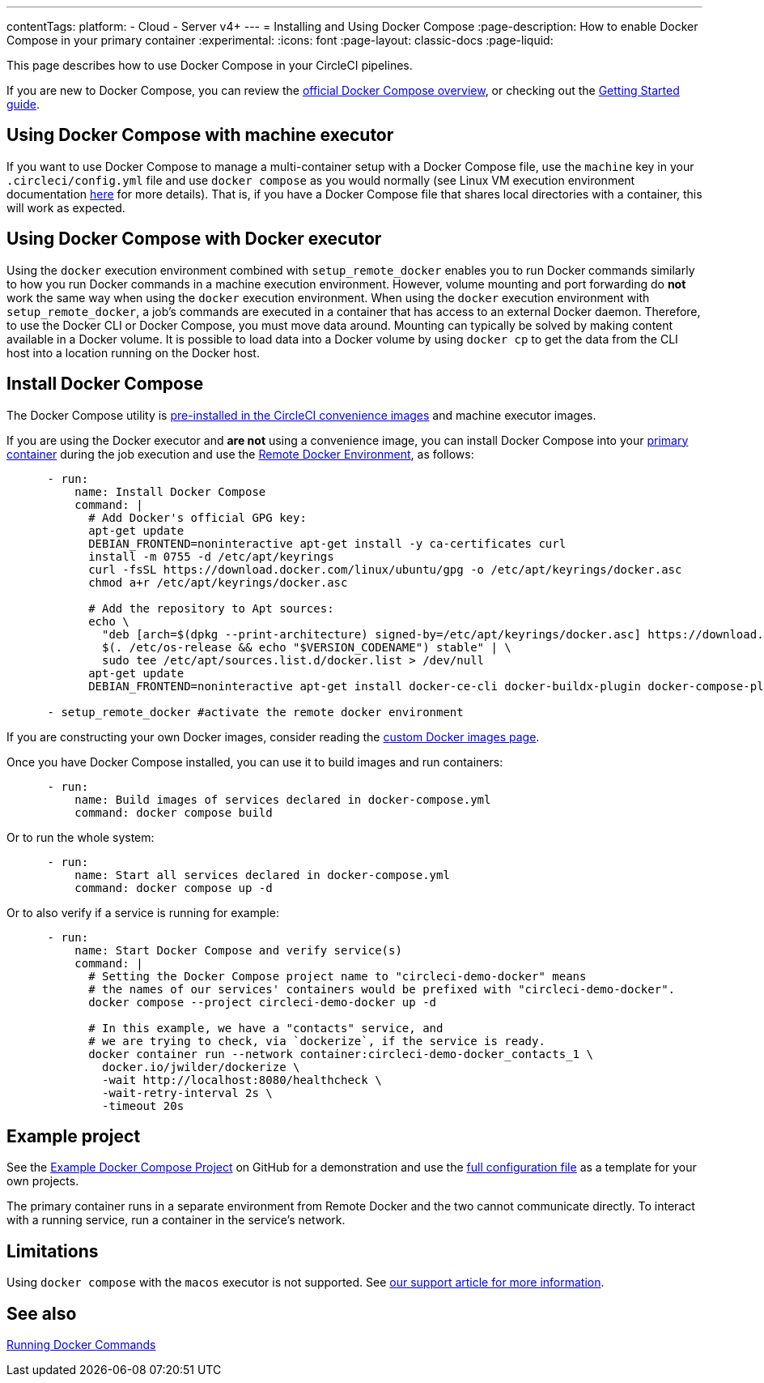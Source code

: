 ---
contentTags:
  platform:
  - Cloud
  - Server v4+
---
= Installing and Using Docker Compose
:page-description: How to enable Docker Compose in your primary container
:experimental:
:icons: font
:page-layout: classic-docs
:page-liquid:

This page describes how to use Docker Compose in your CircleCI pipelines.

If you are new to Docker Compose, you can review the link:https://docs.docker.com/compose/[official Docker Compose overview], or checking out the link:https://docs.docker.com/compose/gettingstarted/[Getting Started guide].

[#using-docker-compose-with-machine-executor]
== Using Docker Compose with machine executor

If you want to use Docker Compose to manage a multi-container setup with a Docker Compose file, use the `machine` key in your `.circleci/config.yml` file and use `docker compose` as you would normally (see Linux VM execution environment documentation xref:using-linuxvm#[here] for more details). That is, if you have a Docker Compose file that shares local directories with a container, this will work as expected.

[#using-docker-compose-with-docker-executor]
== Using Docker Compose with Docker executor

Using the `docker` execution environment combined with `setup_remote_docker` enables you to run Docker commands similarly to how you run Docker commands in a machine execution environment. However, volume mounting and port forwarding do *not* work the same way when using the `docker` execution environment. When using the `docker` execution environment with `setup_remote_docker`, a job's commands are executed in a container that has access to an external Docker daemon. Therefore, to use the Docker CLI or Docker Compose, you must move data around. Mounting can typically be solved by making content available in a Docker volume. It is possible to load data into a Docker volume by using `docker cp` to get the data from the CLI host into a location running on the Docker host.

== Install Docker Compose

The Docker Compose utility is xref:circleci-images#pre-installed-tools[pre-installed in the CircleCI convenience
images] and machine executor images.

If you are using the Docker executor and *are not* using a convenience image, you can install Docker Compose into your xref:glossary#primary-container[primary container] during the job execution and use the xref:building-docker-images#[Remote Docker Environment], as follows:

[,yml]
----
      - run:
          name: Install Docker Compose
          command: |
            # Add Docker's official GPG key:
            apt-get update
            DEBIAN_FRONTEND=noninteractive apt-get install -y ca-certificates curl
            install -m 0755 -d /etc/apt/keyrings
            curl -fsSL https://download.docker.com/linux/ubuntu/gpg -o /etc/apt/keyrings/docker.asc
            chmod a+r /etc/apt/keyrings/docker.asc

            # Add the repository to Apt sources:
            echo \
              "deb [arch=$(dpkg --print-architecture) signed-by=/etc/apt/keyrings/docker.asc] https://download.docker.com/linux/ubuntu \
              $(. /etc/os-release && echo "$VERSION_CODENAME") stable" | \
              sudo tee /etc/apt/sources.list.d/docker.list > /dev/null
            apt-get update
            DEBIAN_FRONTEND=noninteractive apt-get install docker-ce-cli docker-buildx-plugin docker-compose-plugin

      - setup_remote_docker #activate the remote docker environment
----

If you are constructing your own Docker images, consider reading the
xref:custom-images#[custom Docker images page].

Once you have Docker Compose installed, you can use it to build images and run containers:

[,yml]
----
      - run:
          name: Build images of services declared in docker-compose.yml
          command: docker compose build
----

Or to run the whole system:

[,yml]
----
      - run:
          name: Start all services declared in docker-compose.yml
          command: docker compose up -d
----

Or to also verify if a service is running for example:

[,yml]
----
      - run:
          name: Start Docker Compose and verify service(s)
          command: |
            # Setting the Docker Compose project name to "circleci-demo-docker" means
            # the names of our services' containers would be prefixed with "circleci-demo-docker".
            docker compose --project circleci-demo-docker up -d

            # In this example, we have a "contacts" service, and
            # we are trying to check, via `dockerize`, if the service is ready.
            docker container run --network container:circleci-demo-docker_contacts_1 \
              docker.io/jwilder/dockerize \
              -wait http://localhost:8080/healthcheck \
              -wait-retry-interval 2s \
              -timeout 20s
----

[#example-project]
== Example project

See the link:https://github.com/circleci/cci-demo-docker/tree/docker-compose[Example Docker Compose Project] on GitHub for a demonstration and use the link:https://github.com/circleci/cci-demo-docker/blob/docker-compose/.circleci/config.yml[full configuration file] as a template for your own projects.

The primary container runs in a separate environment from Remote Docker and the two cannot communicate directly. To interact with a running service, run a container in the service's network.

[#limitations]
== Limitations

Using `docker compose` with the `macos` executor is not supported.
See link:https://support.circleci.com/hc/en-us/articles/360045029591-Can-I-use-Docker-within-the-macOS-executor-[our support article for more information].

[#see-also]
== See also

xref:building-docker-images#[Running Docker Commands]
